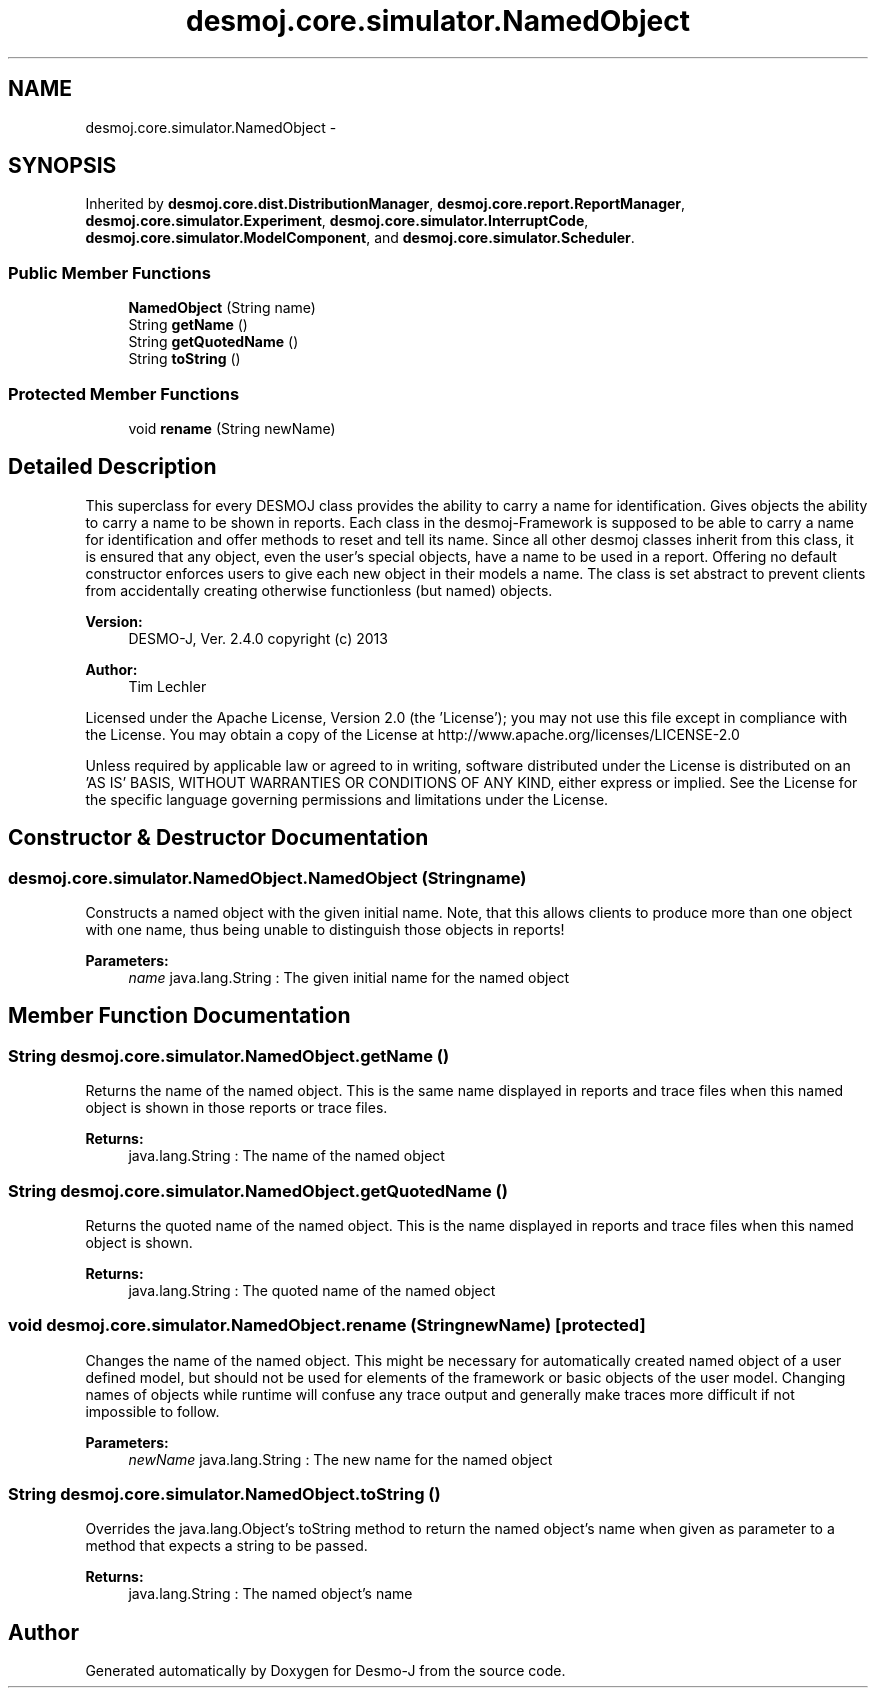 .TH "desmoj.core.simulator.NamedObject" 3 "Wed Dec 4 2013" "Version 1.0" "Desmo-J" \" -*- nroff -*-
.ad l
.nh
.SH NAME
desmoj.core.simulator.NamedObject \- 
.SH SYNOPSIS
.br
.PP
.PP
Inherited by \fBdesmoj\&.core\&.dist\&.DistributionManager\fP, \fBdesmoj\&.core\&.report\&.ReportManager\fP, \fBdesmoj\&.core\&.simulator\&.Experiment\fP, \fBdesmoj\&.core\&.simulator\&.InterruptCode\fP, \fBdesmoj\&.core\&.simulator\&.ModelComponent\fP, and \fBdesmoj\&.core\&.simulator\&.Scheduler\fP\&.
.SS "Public Member Functions"

.in +1c
.ti -1c
.RI "\fBNamedObject\fP (String name)"
.br
.ti -1c
.RI "String \fBgetName\fP ()"
.br
.ti -1c
.RI "String \fBgetQuotedName\fP ()"
.br
.ti -1c
.RI "String \fBtoString\fP ()"
.br
.in -1c
.SS "Protected Member Functions"

.in +1c
.ti -1c
.RI "void \fBrename\fP (String newName)"
.br
.in -1c
.SH "Detailed Description"
.PP 
This superclass for every DESMOJ class provides the ability to carry a name for identification\&. Gives objects the ability to carry a name to be shown in reports\&. Each class in the desmoj-Framework is supposed to be able to carry a name for identification and offer methods to reset and tell its name\&. Since all other desmoj classes inherit from this class, it is ensured that any object, even the user's special objects, have a name to be used in a report\&. Offering no default constructor enforces users to give each new object in their models a name\&. The class is set abstract to prevent clients from accidentally creating otherwise functionless (but named) objects\&.
.PP
\fBVersion:\fP
.RS 4
DESMO-J, Ver\&. 2\&.4\&.0 copyright (c) 2013 
.RE
.PP
\fBAuthor:\fP
.RS 4
Tim Lechler
.RE
.PP
Licensed under the Apache License, Version 2\&.0 (the 'License'); you may not use this file except in compliance with the License\&. You may obtain a copy of the License at http://www.apache.org/licenses/LICENSE-2.0
.PP
Unless required by applicable law or agreed to in writing, software distributed under the License is distributed on an 'AS IS' BASIS, WITHOUT WARRANTIES OR CONDITIONS OF ANY KIND, either express or implied\&. See the License for the specific language governing permissions and limitations under the License\&. 
.SH "Constructor & Destructor Documentation"
.PP 
.SS "desmoj\&.core\&.simulator\&.NamedObject\&.NamedObject (Stringname)"
Constructs a named object with the given initial name\&. Note, that this allows clients to produce more than one object with one name, thus being unable to distinguish those objects in reports!
.PP
\fBParameters:\fP
.RS 4
\fIname\fP java\&.lang\&.String : The given initial name for the named object 
.RE
.PP

.SH "Member Function Documentation"
.PP 
.SS "String desmoj\&.core\&.simulator\&.NamedObject\&.getName ()"
Returns the name of the named object\&. This is the same name displayed in reports and trace files when this named object is shown in those reports or trace files\&.
.PP
\fBReturns:\fP
.RS 4
java\&.lang\&.String : The name of the named object 
.RE
.PP

.SS "String desmoj\&.core\&.simulator\&.NamedObject\&.getQuotedName ()"
Returns the quoted name of the named object\&. This is the name displayed in reports and trace files when this named object is shown\&.
.PP
\fBReturns:\fP
.RS 4
java\&.lang\&.String : The quoted name of the named object 
.RE
.PP

.SS "void desmoj\&.core\&.simulator\&.NamedObject\&.rename (StringnewName)\fC [protected]\fP"
Changes the name of the named object\&. This might be necessary for automatically created named object of a user defined model, but should not be used for elements of the framework or basic objects of the user model\&. Changing names of objects while runtime will confuse any trace output and generally make traces more difficult if not impossible to follow\&.
.PP
\fBParameters:\fP
.RS 4
\fInewName\fP java\&.lang\&.String : The new name for the named object 
.RE
.PP

.SS "String desmoj\&.core\&.simulator\&.NamedObject\&.toString ()"
Overrides the java\&.lang\&.Object's toString method to return the named object's name when given as parameter to a method that expects a string to be passed\&.
.PP
\fBReturns:\fP
.RS 4
java\&.lang\&.String : The named object's name 
.RE
.PP


.SH "Author"
.PP 
Generated automatically by Doxygen for Desmo-J from the source code\&.
